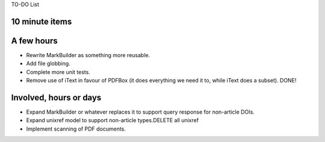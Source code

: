 TO-DO List

10 minute items
==========================================================

A few hours
==========================================================

- Rewrite MarkBuilder as something more reusable.
- Add file globbing.
- Complete more unit tests. 
- Remove use of iText in favour of PDFBox (it does
  everything we need it to, while iText does a subset). DONE!

Involved, hours or days
==========================================================

- Expand MarkBuilder or whatever replaces it to 
  support query response for non-article DOIs.
- Expand unixref model to support non-article
  types.DELETE all unixref
- Implement scanning of PDF documents.
